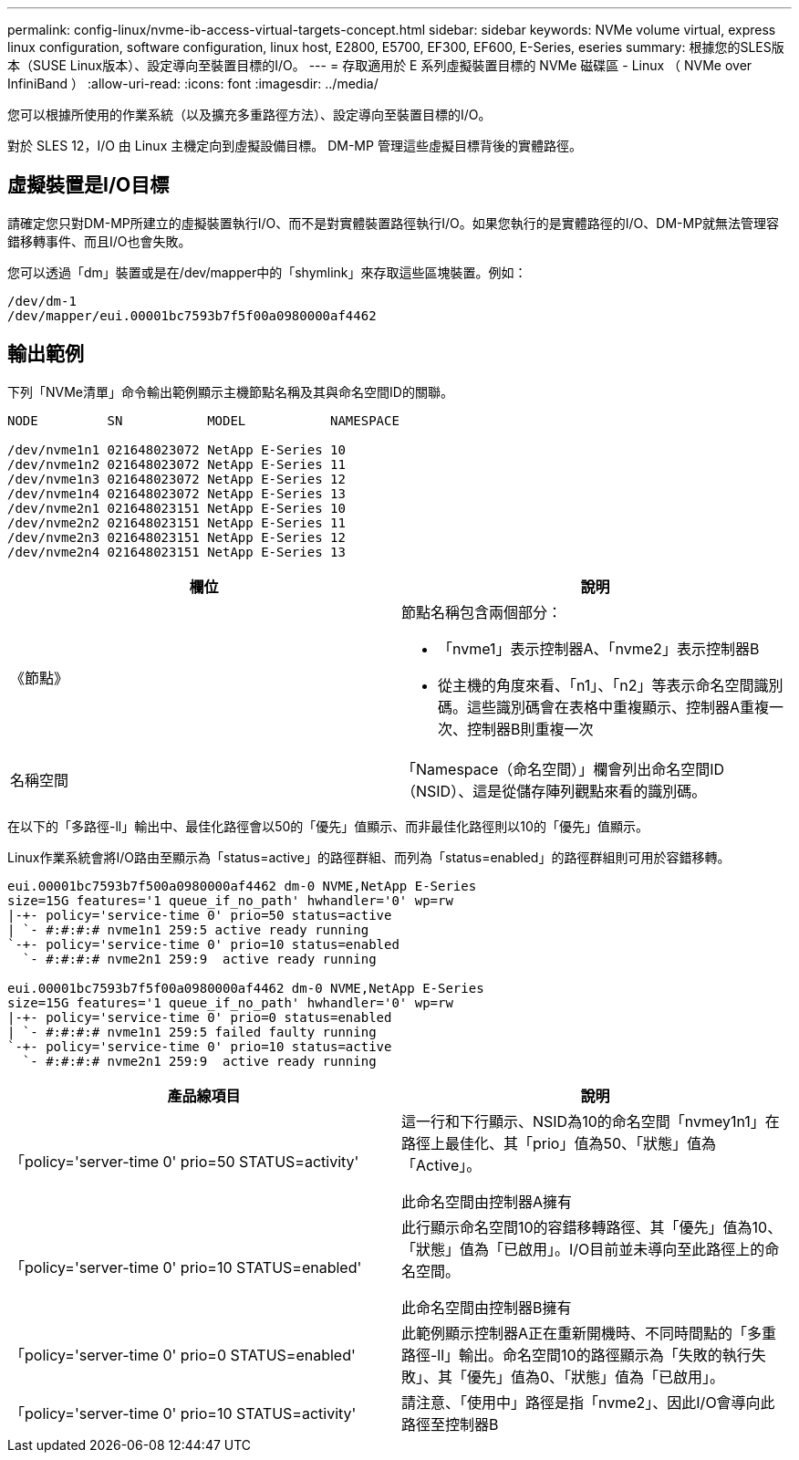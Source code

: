 ---
permalink: config-linux/nvme-ib-access-virtual-targets-concept.html 
sidebar: sidebar 
keywords: NVMe volume virtual, express linux configuration, software configuration, linux host, E2800, E5700, EF300, EF600, E-Series, eseries 
summary: 根據您的SLES版本（SUSE Linux版本）、設定導向至裝置目標的I/O。 
---
= 存取適用於 E 系列虛擬裝置目標的 NVMe 磁碟區 - Linux （ NVMe over InfiniBand ）
:allow-uri-read: 
:icons: font
:imagesdir: ../media/


[role="lead"]
您可以根據所使用的作業系統（以及擴充多重路徑方法）、設定導向至裝置目標的I/O。

對於 SLES 12，I/O 由 Linux 主機定向到虛擬設備目標。  DM-MP 管理這些虛擬目標背後的實體路徑。



== 虛擬裝置是I/O目標

請確定您只對DM-MP所建立的虛擬裝置執行I/O、而不是對實體裝置路徑執行I/O。如果您執行的是實體路徑的I/O、DM-MP就無法管理容錯移轉事件、而且I/O也會失敗。

您可以透過「dm」裝置或是在/dev/mapper中的「shymlink」來存取這些區塊裝置。例如：

[listing]
----
/dev/dm-1
/dev/mapper/eui.00001bc7593b7f5f00a0980000af4462
----


== 輸出範例

下列「NVMe清單」命令輸出範例顯示主機節點名稱及其與命名空間ID的關聯。

[listing]
----

NODE         SN           MODEL           NAMESPACE

/dev/nvme1n1 021648023072 NetApp E-Series 10
/dev/nvme1n2 021648023072 NetApp E-Series 11
/dev/nvme1n3 021648023072 NetApp E-Series 12
/dev/nvme1n4 021648023072 NetApp E-Series 13
/dev/nvme2n1 021648023151 NetApp E-Series 10
/dev/nvme2n2 021648023151 NetApp E-Series 11
/dev/nvme2n3 021648023151 NetApp E-Series 12
/dev/nvme2n4 021648023151 NetApp E-Series 13
----
|===
| 欄位 | 說明 


 a| 
《節點》
 a| 
節點名稱包含兩個部分：

* 「nvme1」表示控制器A、「nvme2」表示控制器B
* 從主機的角度來看、「n1」、「n2」等表示命名空間識別碼。這些識別碼會在表格中重複顯示、控制器A重複一次、控制器B則重複一次




 a| 
名稱空間
 a| 
「Namespace（命名空間）」欄會列出命名空間ID（NSID）、這是從儲存陣列觀點來看的識別碼。

|===
在以下的「多路徑-ll」輸出中、最佳化路徑會以50的「優先」值顯示、而非最佳化路徑則以10的「優先」值顯示。

Linux作業系統會將I/O路由至顯示為「status=active」的路徑群組、而列為「status=enabled」的路徑群組則可用於容錯移轉。

[listing]
----
eui.00001bc7593b7f500a0980000af4462 dm-0 NVME,NetApp E-Series
size=15G features='1 queue_if_no_path' hwhandler='0' wp=rw
|-+- policy='service-time 0' prio=50 status=active
| `- #:#:#:# nvme1n1 259:5 active ready running
`-+- policy='service-time 0' prio=10 status=enabled
  `- #:#:#:# nvme2n1 259:9  active ready running

eui.00001bc7593b7f5f00a0980000af4462 dm-0 NVME,NetApp E-Series
size=15G features='1 queue_if_no_path' hwhandler='0' wp=rw
|-+- policy='service-time 0' prio=0 status=enabled
| `- #:#:#:# nvme1n1 259:5 failed faulty running
`-+- policy='service-time 0' prio=10 status=active
  `- #:#:#:# nvme2n1 259:9  active ready running
----
|===
| 產品線項目 | 說明 


 a| 
「policy='server-time 0' prio=50 STATUS=activity'
 a| 
這一行和下行顯示、NSID為10的命名空間「nvmey1n1」在路徑上最佳化、其「prio」值為50、「狀態」值為「Active」。

此命名空間由控制器A擁有



 a| 
「policy='server-time 0' prio=10 STATUS=enabled'
 a| 
此行顯示命名空間10的容錯移轉路徑、其「優先」值為10、「狀態」值為「已啟用」。I/O目前並未導向至此路徑上的命名空間。

此命名空間由控制器B擁有



 a| 
「policy='server-time 0' prio=0 STATUS=enabled'
 a| 
此範例顯示控制器A正在重新開機時、不同時間點的「多重路徑-ll」輸出。命名空間10的路徑顯示為「失敗的執行失敗」、其「優先」值為0、「狀態」值為「已啟用」。



 a| 
「policy='server-time 0' prio=10 STATUS=activity'
 a| 
請注意、「使用中」路徑是指「nvme2」、因此I/O會導向此路徑至控制器B

|===